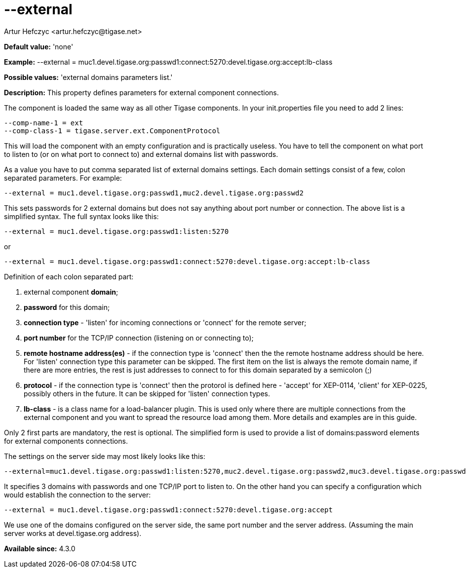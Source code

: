 [[external]]
= --external
:author: Artur Hefczyc <artur.hefczyc@tigase.net>
:version: v2.0, June 2014: Reformatted for AsciiDoc.
:date: 2013-02-09 22:40
:revision: v2.1

:toc:
:numbered:
:website: http://tigase.net/

*Default value:* 'none'

*Example:* +--external = muc1.devel.tigase.org:passwd1:connect:5270:devel.tigase.org:accept:lb-class+

*Possible values:* 'external domains parameters list.'

*Description:* This property defines parameters for external component connections.

The component is loaded the same way as all other Tigase components. In your +init.properties+ file you need to add 2 lines:

[source,bash]
-----
--comp-name-1 = ext
--comp-class-1 = tigase.server.ext.ComponentProtocol
-----

This will load the component with an empty configuration and is practically useless. You have to tell the component on what port to listen to (or on what port to connect to) and external domains list with passwords.

As a value you have to put comma separated list of external domains settings. Each domain settings consist of a few, colon separated parameters. For example:

[source,bash]
-----
--external = muc1.devel.tigase.org:passwd1,muc2.devel.tigase.org:passwd2
-----

This sets passwords for 2 external domains but does not say anything about port number or connection. The above list is a simplified syntax. The full syntax looks like this:

[source,bash]
-----
--external = muc1.devel.tigase.org:passwd1:listen:5270
-----
or
[source,bash]
-----
--external = muc1.devel.tigase.org:passwd1:connect:5270:devel.tigase.org:accept:lb-class
-----

Definition of each colon separated part:

. external component *domain*;
. *password* for this domain;
. *connection type* - 'listen' for incoming connections or 'connect' for the remote server;
. *port number* for the TCP/IP connection (listening on or connecting to);
. *remote hostname address(es)* - if the connection type is 'connect' then the the remote hostname address should be here. For 'listen' connection type this parameter can be skipped. The first item on the list is always the remote domain name, if there are more entries, the rest is just addresses to connect to for this domain separated by a semicolon (;)
. *protocol* - if the connection type is 'connect' then the protorol is defined here - 'accept' for XEP-0114, 'client' for XEP-0225, possibly others in the future. It can be skipped for 'listen' connection types.
. *lb-class* - is a class name for a load-balancer plugin. This is used only where there are multiple connections from the external component and you want to spread the resource load among them. More details and examples are in this guide.

Only 2 first parts are mandatory, the rest is optional. The simplified form is used to provide a list of domains:password elements for external components connections.

The settings on the server side may most likely looks like this:

[source,bash]
-----
--external=muc1.devel.tigase.org:passwd1:listen:5270,muc2.devel.tigase.org:passwd2,muc3.devel.tigase.org:passwd3
-----

It specifies 3 domains with passwords and one TCP/IP port to listen to. On the other hand you can specify a configuration which would establish the connection to the server:

[source,bash]
-----
--external = muc1.devel.tigase.org:passwd1:connect:5270:devel.tigase.org:accept
-----

We use one of the domains configured on the server side, the same port number and the server address. (Assuming the main server works at devel.tigase.org address).

*Available since:* 4.3.0
